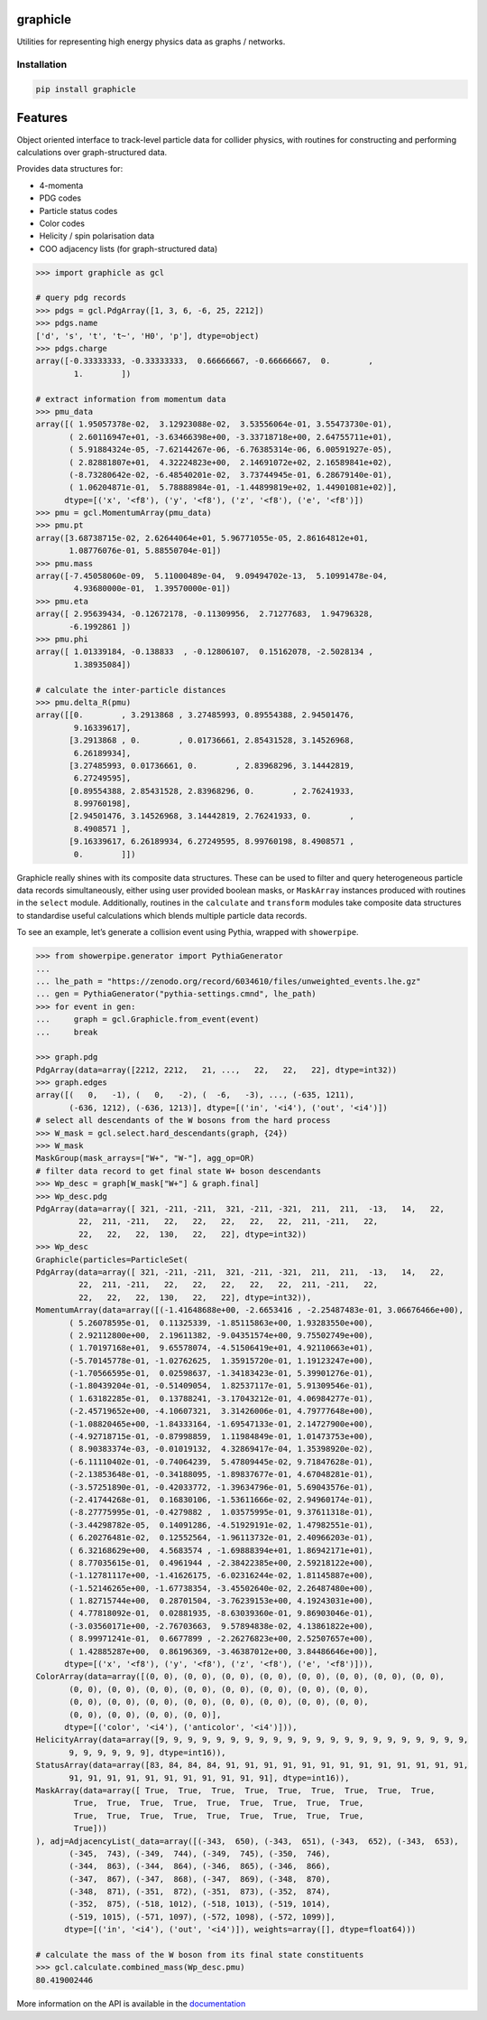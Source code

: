 graphicle
=========

|PyPI version| |Tests| |Documentation| |License| |pre-commit| |Code style:
black|

Utilities for representing high energy physics data as graphs /
networks.

Installation
------------

.. code:: bash

   pip install graphicle

Features
========

Object oriented interface to track-level particle data for collider
physics, with routines for constructing and performing calculations over
graph-structured data.

Provides data structures for:

* 4-momenta
* PDG codes
* Particle status codes
* Color codes
* Helicity / spin polarisation data
* COO adjacency lists (for graph-structured data)

.. code:: python3

   >>> import graphicle as gcl

   # query pdg records
   >>> pdgs = gcl.PdgArray([1, 3, 6, -6, 25, 2212])
   >>> pdgs.name
   ['d', 's', 't', 't~', 'H0', 'p'], dtype=object)
   >>> pdgs.charge
   array([-0.33333333, -0.33333333,  0.66666667, -0.66666667,  0.        ,
           1.        ])

   # extract information from momentum data
   >>> pmu_data
   array([( 1.95057378e-02,  3.12923088e-02,  3.53556064e-01, 3.55473730e-01),
          ( 2.60116947e+01, -3.63466398e+00, -3.33718718e+00, 2.64755711e+01),
          ( 5.91884324e-05, -7.62144267e-06, -6.76385314e-06, 6.00591927e-05),
          ( 2.82881807e+01,  4.32224823e+00,  2.14691072e+02, 2.16589841e+02),
          (-8.73280642e-02, -6.48540201e-02,  3.73744945e-01, 6.28679140e-01),
          ( 1.06204871e-01,  5.78888984e-01, -1.44899819e+02, 1.44901081e+02)],
         dtype=[('x', '<f8'), ('y', '<f8'), ('z', '<f8'), ('e', '<f8')])
   >>> pmu = gcl.MomentumArray(pmu_data)
   >>> pmu.pt
   array([3.68738715e-02, 2.62644064e+01, 5.96771055e-05, 2.86164812e+01,
          1.08776076e-01, 5.88550704e-01])
   >>> pmu.mass
   array([-7.45058060e-09,  5.11000489e-04,  9.09494702e-13,  5.10991478e-04,
           4.93680000e-01,  1.39570000e-01])
   >>> pmu.eta
   array([ 2.95639434, -0.12672178, -0.11309956,  2.71277683,  1.94796328,
          -6.1992861 ])
   >>> pmu.phi
   array([ 1.01339184, -0.138833  , -0.12806107,  0.15162078, -2.5028134 ,
           1.38935084])

   # calculate the inter-particle distances
   >>> pmu.delta_R(pmu)
   array([[0.        , 3.2913868 , 3.27485993, 0.89554388, 2.94501476,
           9.16339617],
          [3.2913868 , 0.        , 0.01736661, 2.85431528, 3.14526968,
           6.26189934],
          [3.27485993, 0.01736661, 0.        , 2.83968296, 3.14442819,
           6.27249595],
          [0.89554388, 2.85431528, 2.83968296, 0.        , 2.76241933,
           8.99760198],
          [2.94501476, 3.14526968, 3.14442819, 2.76241933, 0.        ,
           8.4908571 ],
          [9.16339617, 6.26189934, 6.27249595, 8.99760198, 8.4908571 ,
           0.        ]])

Graphicle really shines with its composite data structures. These can be
used to filter and query heterogeneous particle data records
simultaneously, either using user provided boolean masks, or
``MaskArray`` instances produced with routines in the ``select`` module.
Additionally, routines in the ``calculate`` and ``transform`` modules
take composite data structures to standardise useful calculations which
blends multiple particle data records.

To see an example, let’s generate a collision event using Pythia,
wrapped with ``showerpipe``.

.. code:: python3

   >>> from showerpipe.generator import PythiaGenerator
   ...
   ... lhe_path = "https://zenodo.org/record/6034610/files/unweighted_events.lhe.gz"
   ... gen = PythiaGenerator("pythia-settings.cmnd", lhe_path)
   >>> for event in gen:
   ...     graph = gcl.Graphicle.from_event(event)
   ...     break

   >>> graph.pdg
   PdgArray(data=array([2212, 2212,   21, ...,   22,   22,   22], dtype=int32))
   >>> graph.edges
   array([(   0,   -1), (   0,   -2), (  -6,   -3), ..., (-635, 1211),
          (-636, 1212), (-636, 1213)], dtype=[('in', '<i4'), ('out', '<i4')])
   # select all descendants of the W bosons from the hard process
   >>> W_mask = gcl.select.hard_descendants(graph, {24})
   >>> W_mask
   MaskGroup(mask_arrays=["W+", "W-"], agg_op=OR)
   # filter data record to get final state W+ boson descendants
   >>> Wp_desc = graph[W_mask["W+"] & graph.final]
   >>> Wp_desc.pdg
   PdgArray(data=array([ 321, -211, -211,  321, -211, -321,  211,  211,  -13,   14,   22,
            22,  211, -211,   22,   22,   22,   22,   22,  211, -211,   22,
            22,   22,   22,  130,   22,   22], dtype=int32))
   >>> Wp_desc
   Graphicle(particles=ParticleSet(
   PdgArray(data=array([ 321, -211, -211,  321, -211, -321,  211,  211,  -13,   14,   22,
            22,  211, -211,   22,   22,   22,   22,   22,  211, -211,   22,
            22,   22,   22,  130,   22,   22], dtype=int32)),
   MomentumArray(data=array([(-1.41648688e+00, -2.6653416 , -2.25487483e-01, 3.06676466e+00),
          ( 5.26078595e-01,  0.11325339, -1.85115863e+00, 1.93283550e+00),
          ( 2.92112800e+00,  2.19611382, -9.04351574e+00, 9.75502749e+00),
          ( 1.70197168e+01,  9.65578074, -4.51506419e+01, 4.92110663e+01),
          (-5.70145778e-01, -1.02762625,  1.35915720e-01, 1.19123247e+00),
          (-1.70566595e-01,  0.02598637, -1.34183423e-01, 5.39901276e-01),
          (-1.80439204e-01, -0.51409054,  1.82537117e-01, 5.91309546e-01),
          ( 1.63182285e-01,  0.13788241, -3.17043212e-01, 4.06984277e-01),
          (-2.45719652e+00, -4.10607321,  3.31426006e-01, 4.79777648e+00),
          (-1.08820465e+00, -1.84333164, -1.69547133e-01, 2.14727900e+00),
          (-4.92718715e-01, -0.87998859,  1.11984849e-01, 1.01473753e+00),
          ( 8.90383374e-03, -0.01019132,  4.32869417e-04, 1.35398920e-02),
          (-6.11110402e-01, -0.74064239,  5.47809445e-02, 9.71847628e-01),
          (-2.13853648e-01, -0.34188095, -1.89837677e-01, 4.67048281e-01),
          (-3.57251890e-01, -0.42033772, -1.39634796e-01, 5.69043576e-01),
          (-2.41744268e-01,  0.16830106, -1.53611666e-02, 2.94960174e-01),
          (-8.27775995e-01, -0.4279882 ,  1.03575995e-01, 9.37611318e-01),
          (-3.44298782e-05,  0.14091286, -4.51929191e-02, 1.47982551e-01),
          ( 6.20276481e-02,  0.12552564, -1.96113732e-01, 2.40966203e-01),
          ( 6.32168629e+00,  4.5683574 , -1.69888394e+01, 1.86942171e+01),
          ( 8.77035615e-01,  0.4961944 , -2.38422385e+00, 2.59218122e+00),
          (-1.12781117e+00, -1.41626175, -6.02316244e-02, 1.81145887e+00),
          (-1.52146265e+00, -1.67738354, -3.45502640e-02, 2.26487480e+00),
          ( 1.82715744e+00,  0.28701504, -3.76239153e+00, 4.19243031e+00),
          ( 4.77818092e-01,  0.02881935, -8.63039360e-01, 9.86903046e-01),
          (-3.03560171e+00, -2.76703663,  9.57894838e-02, 4.13861822e+00),
          ( 8.99971241e-01,  0.6677899 , -2.26276823e+00, 2.52507657e+00),
          ( 1.42885287e+00,  0.86196369, -3.46387012e+00, 3.84486646e+00)],
         dtype=[('x', '<f8'), ('y', '<f8'), ('z', '<f8'), ('e', '<f8')])),
   ColorArray(data=array([(0, 0), (0, 0), (0, 0), (0, 0), (0, 0), (0, 0), (0, 0), (0, 0),
          (0, 0), (0, 0), (0, 0), (0, 0), (0, 0), (0, 0), (0, 0), (0, 0),
          (0, 0), (0, 0), (0, 0), (0, 0), (0, 0), (0, 0), (0, 0), (0, 0),
          (0, 0), (0, 0), (0, 0), (0, 0)],
         dtype=[('color', '<i4'), ('anticolor', '<i4')])),
   HelicityArray(data=array([9, 9, 9, 9, 9, 9, 9, 9, 9, 9, 9, 9, 9, 9, 9, 9, 9, 9, 9, 9, 9, 9,
          9, 9, 9, 9, 9, 9], dtype=int16)),
   StatusArray(data=array([83, 84, 84, 84, 91, 91, 91, 91, 91, 91, 91, 91, 91, 91, 91, 91, 91,
          91, 91, 91, 91, 91, 91, 91, 91, 91, 91, 91], dtype=int16)),
   MaskArray(data=array([ True,  True,  True,  True,  True,  True,  True,  True,  True,
           True,  True,  True,  True,  True,  True,  True,  True,  True,
           True,  True,  True,  True,  True,  True,  True,  True,  True,
           True]))
   ), adj=AdjacencyList(_data=array([(-343,  650), (-343,  651), (-343,  652), (-343,  653),
          (-345,  743), (-349,  744), (-349,  745), (-350,  746),
          (-344,  863), (-344,  864), (-346,  865), (-346,  866),
          (-347,  867), (-347,  868), (-347,  869), (-348,  870),
          (-348,  871), (-351,  872), (-351,  873), (-352,  874),
          (-352,  875), (-518, 1012), (-518, 1013), (-519, 1014),
          (-519, 1015), (-571, 1097), (-572, 1098), (-572, 1099)],
         dtype=[('in', '<i4'), ('out', '<i4')]), weights=array([], dtype=float64)))

   # calculate the mass of the W boson from its final state constituents
   >>> gcl.calculate.combined_mass(Wp_desc.pmu)
   80.419002446

More information on the API is available in the
`documentation <https://graphicle.readthedocs.io>`__

.. |PyPI version| image:: https://img.shields.io/pypi/v/graphicle.svg
   :target: https://pypi.org/project/graphicle/
.. |Tests| image:: https://github.com/jacanchaplais/graphicle/actions/workflows/tests.yml/badge.svg
.. |Documentation| image:: https://readthedocs.org/projects/graphicle/badge/?version=latest
   :target: https://graphicle.readthedocs.io
.. |License| image:: https://img.shields.io/pypi/l/graphicle
   :target: https://raw.githubusercontent.com/jacanchaplais/graphicle/main/LICENSE.txt
.. |pre-commit| image:: https://img.shields.io/badge/pre--commit-enabled-brightgreen?logo=pre-commit
   :target: https://github.com/pre-commit/pre-commit
.. |Code style: black| image:: https://img.shields.io/badge/code%20style-black-000000.svg
   :target: https://github.com/psf/black
